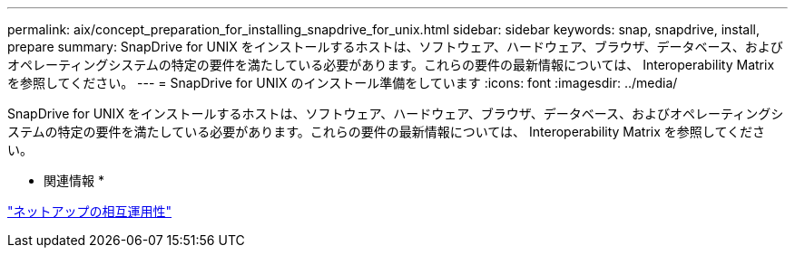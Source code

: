 ---
permalink: aix/concept_preparation_for_installing_snapdrive_for_unix.html 
sidebar: sidebar 
keywords: snap, snapdrive, install, prepare 
summary: SnapDrive for UNIX をインストールするホストは、ソフトウェア、ハードウェア、ブラウザ、データベース、およびオペレーティングシステムの特定の要件を満たしている必要があります。これらの要件の最新情報については、 Interoperability Matrix を参照してください。 
---
= SnapDrive for UNIX のインストール準備をしています
:icons: font
:imagesdir: ../media/


[role="lead"]
SnapDrive for UNIX をインストールするホストは、ソフトウェア、ハードウェア、ブラウザ、データベース、およびオペレーティングシステムの特定の要件を満たしている必要があります。これらの要件の最新情報については、 Interoperability Matrix を参照してください。

* 関連情報 *

https://mysupport.netapp.com/NOW/products/interoperability["ネットアップの相互運用性"]
